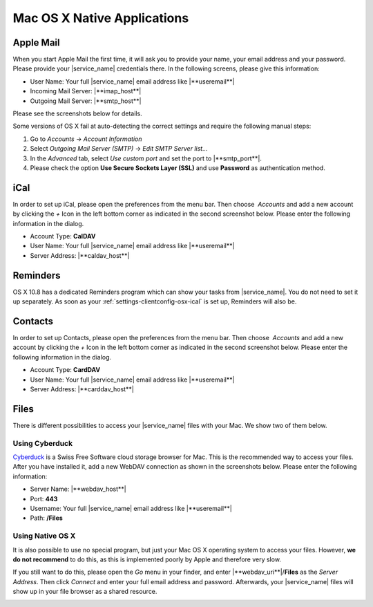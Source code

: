 .. _settings-clientconfig-osx:

Mac OS X Native Applications
----------------------------

Apple Mail
^^^^^^^^^^

When you start Apple Mail the first time, it will ask you to
provide your name, your email address and your password. Please provide
your |service_name| credentials there. In the following screens, please give this
information:

* User Name: Your full |service_name| email address like |**useremail**|
* Incoming Mail Server: |**imap_host**|
* Outgoing Mail Server: |**smtp_host**|

Please see the screenshots below for details.

.. container:: screenshots

    .. fancyfigure:: _static/osx-applemail-1.png
        :group: applemail
        :height: 200
        :alt: Welcome to Mail 

        .. fancyrender::
            :font: verdana
            :size: 12

            |useremail| @292,204

    .. fancyfigure:: _static/osx-applemail-2.png
        :group: applemail
        :height: 200
        :alt: Incoming Mail Server

        .. fancyrender::
            :font: verdana
            :size: 12

            |service_name| @339,112
            |imap_host|    @339,154
            |username|     @339,186

    .. fancyfigure:: _static/osx-applemail-3.png
        :group: applemail
        :height: 200
        :alt: Outgoing Mail Server

        .. fancyrender::
            :font: verdana
            :size: 12

            |service_name| @340,77
            |smtp_host|    @340,105
            |username|     @340,197

    .. fancyfigure:: _static/osx-applemail-4.png
        :group: applemail
        :height: 200
        :alt: Account Summary

        .. fancyrender::
            :font: verdana
            :size: 12

            |service_name| @356,82
            |useremail|    @363,120
            |username|     @363,139
            |imap_host|    @356,177
            |smtp_host|    @356,234

Some versions of OS X fail at auto-detecting the correct settings and
require the following manual steps:

#. Go to *Accounts* -> *Account Information*
#. Select *Outgoing Mail Server (SMTP)* -> *Edit SMTP Server list...*
#. In the *Advanced* tab, select *Use custom port* and set the port to
   |**smtp_port**|.
#. Please check the option **Use Secure Sockets Layer (SSL)** and use
   **Password** as authentication method.


.. _settings-clientconfig-osx-ical:

iCal
^^^^

In order to set up iCal, please open the preferences from the menu bar.
Then choose  *Accounts* and add a new account by clicking the *+* Icon
in the left bottom corner as indicated in the second screenshot below.
Please enter the following information in the dialog.

* Account Type: **CalDAV**
* User Name: Your full |service_name| email address like
  |**useremail**|
* Server Address: |**caldav_host**|

.. container:: screenshots

    .. fancyfigure:: _static/osx-ical-1.png
        :group: ical
        :height: 200
        :alt: iCal Accounts 

    .. fancyfigure:: _static/osx-ical-2.png
        :group: ical
        :height: 200
        :alt: iCal Add Account

    .. fancyfigure:: _static/osx-ical-3.png
        :group: ical
        :height: 200
        :alt: iCal Add a CalDAV Account

        .. fancyrender::
            :font: verdana
            :size: 12

            |username|    @224,189
            |caldav_host| @224,243

    .. fancyfigure:: _static/osx-ical-4.png
        :group: ical
        :height: 200
        :alt: iCal Accounts Overview

        .. fancyrender::
            :font: verdana-bold
            :size: 12
            :color: white

            |service_name| @58,189

        .. fancyrender::
            :font: verdana
            :size: 11

            |service_name| @306,164
            |useremail|    @306,191
            |username|     @306,244


Reminders
^^^^^^^^^

OS X 10.8 has a dedicated Reminders program which can show your tasks
from |service_name|. You do not need to set it up separately. As soon as
your :ref:`settings-clientconfig-osx-ical` is set up, Reminders will also be.


Contacts
^^^^^^^^

In order to set up Contacts, please open the preferences from the menu
bar. Then choose  *Accounts* and add a new account by clicking the *+*
Icon in the left bottom corner as indicated in the second screenshot
below. Please enter the following information in the dialog.

* Account Type: **CardDAV**
* User Name: Your full |service_name| email address like
  |**useremail**|
* Server Address: |**carddav_host**|

.. container:: screenshots

    .. fancyfigure:: _static/osx-contacts-1.png
        :group: contacts
        :height: 200
        :alt: Contacts Add Accounts

    .. fancyfigure:: _static/osx-contacts-2.png
        :group: contacts
        :height: 200
        :alt: Contacts Add a CardDAV Account

        .. fancyrender::
            :font: verdana
            :size: 12

            |username|     @292,249
            |carddav_host| @292,309

    .. fancyfigure:: _static/osx-contacts-3.png
        :group: contacts
        :height: 200
        :alt: Contacts Accounts Overview

        .. fancyrender::
            :font: verdana-bold
            :size: 12
            :color: white

            |service_name| @54,151

        .. fancyrender::
            :font: verdana
            :size: 11

            |service_name| @296,165
            |useremail|    @296,191

Files
^^^^^

There is different possibilities to access your |service_name| files with
your Mac. We show two of them below.

Using Cyberduck
"""""""""""""""

`Cyberduck <http://cyberduck.ch/>`__ is a Swiss Free Software cloud
storage browser for Mac. This is the recommended way to access your
files. After you have installed it, add a new WebDAV connection as shown
in the screenshots below. Please enter the following information:

* Server Name: |**webdav_host**|
* Port: **443**
* Username: Your full |service_name| email address like |**useremail**|
* Path: **/Files**

.. container:: screenshots

    .. fancyfigure:: _static/osx-cyberduck-1.png
        :group: cyberduck
        :height: 200
        :alt: Cyberduck Add Storage

        .. fancyrender::
            :font: verdana
            :size: 11
            :color: blue

            https://|useremail|@|webdav_host|/Files @151,103

        .. fancyrender::
            :font: verdana
            :size: 11

            |service_name| @156,79
            |webdav_host|  @156,129
            |username|     @156,156
            /Files         @156,235

    .. fancyfigure:: _static/osx-cyberduck-2.png
        :group: cyberduck
        :height: 200
        :alt: Cyberduck Login

        .. fancyrender::
            :font: verdana
            :size: 11

            |username| @159,108


Using Native OS X
"""""""""""""""""

It is also possible to use no special program, but just your Mac OS X
operating system to access your files. However, **we do not recommend** to do
this, as this is implemented poorly by Apple and therefore very slow.

If you still want to do this, please open the *Go* menu in your finder,
and enter |**webdav_uri**|/**Files** as the *Server Address*. Then
click *Connect* and enter your full email address and password.
Afterwards, your |service_name| files will show up in your file browser as
a shared resource.

.. container:: screenshots

    .. fancyfigure:: _static/osx-webdav-1.png
        :group: osxfiles
        :height: 200
        :alt: Mac OS X Files

    .. fancyfigure:: _static/osx-webdav-2.png
        :group: osxfiles
        :height: 200
        :alt: Mac OS X Files

        .. fancyrender::
            :font: verdana
            :size: 11

            |webdav_uri|/Files @24,57

    .. fancyfigure:: _static/osx-webdav-3.png
        :group: osxfiles
        :height: 200
        :alt: Mac OS X Files

        .. fancyrender::
            :font: verdana
            :size: 11

            |username| @184,154

    .. fancyfigure:: _static/osx-webdav-4.png
        :group: osxfiles
        :height: 200
        :alt: Mac OS X Files

        .. fancyrender::
            :font: verdana-bold
            :size: 12
            :color: white

            |webdav_host| @40,198

        .. fancyrender::
            :font: verdana
            :size: 11

            Files @276,98

